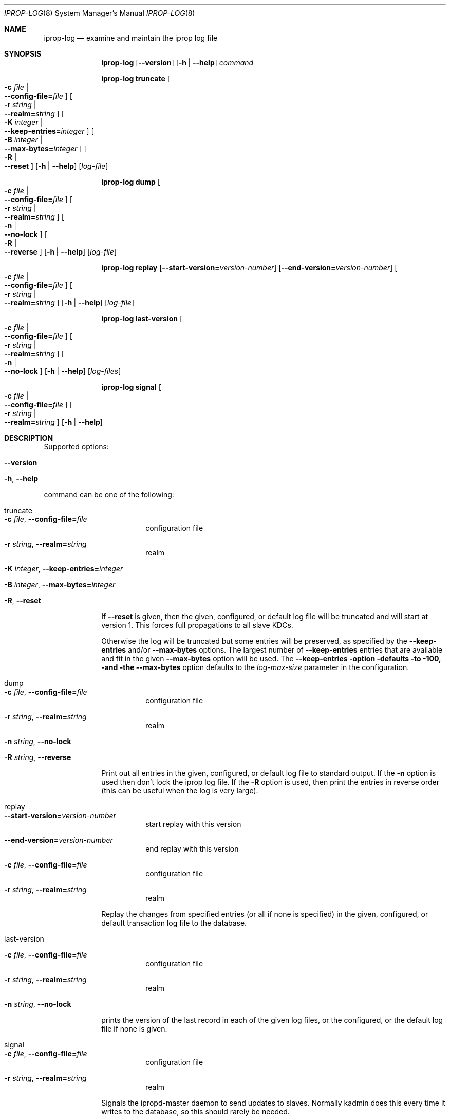 .\"	$NetBSD: iprop-log.8,v 1.4.6.1 2017/08/30 07:11:00 snj Exp $
.\"
.\" Id
.\"
.\" Copyright (c) 2005 - 2007 Kungliga Tekniska Högskolan
.\" (Royal Institute of Technology, Stockholm, Sweden).
.\" All rights reserved.
.\"
.\" Redistribution and use in source and binary forms, with or without
.\" modification, are permitted provided that the following conditions
.\" are met:
.\"
.\" 1. Redistributions of source code must retain the above copyright
.\"    notice, this list of conditions and the following disclaimer.
.\"
.\" 2. Redistributions in binary form must reproduce the above copyright
.\"    notice, this list of conditions and the following disclaimer in the
.\"    documentation and/or other materials provided with the distribution.
.\"
.\" 3. Neither the name of the Institute nor the names of its contributors
.\"    may be used to endorse or promote products derived from this software
.\"    without specific prior written permission.
.\"
.\" THIS SOFTWARE IS PROVIDED BY THE INSTITUTE AND CONTRIBUTORS ``AS IS'' AND
.\" ANY EXPRESS OR IMPLIED WARRANTIES, INCLUDING, BUT NOT LIMITED TO, THE
.\" IMPLIED WARRANTIES OF MERCHANTABILITY AND FITNESS FOR A PARTICULAR PURPOSE
.\" ARE DISCLAIMED.  IN NO EVENT SHALL THE INSTITUTE OR CONTRIBUTORS BE LIABLE
.\" FOR ANY DIRECT, INDIRECT, INCIDENTAL, SPECIAL, EXEMPLARY, OR CONSEQUENTIAL
.\" DAMAGES (INCLUDING, BUT NOT LIMITED TO, PROCUREMENT OF SUBSTITUTE GOODS
.\" OR SERVICES; LOSS OF USE, DATA, OR PROFITS; OR BUSINESS INTERRUPTION)
.\" HOWEVER CAUSED AND ON ANY THEORY OF LIABILITY, WHETHER IN CONTRACT, STRICT
.\" LIABILITY, OR TORT (INCLUDING NEGLIGENCE OR OTHERWISE) ARISING IN ANY WAY
.\" OUT OF THE USE OF THIS SOFTWARE, EVEN IF ADVISED OF THE POSSIBILITY OF
.\" SUCH DAMAGE.
.\"
.\"	Id
.\"
.Dd February 18, 2007
.Dt IPROP-LOG 8
.Os
.Sh NAME
.Nm iprop-log
.Nd examine and maintain the iprop log file
.Sh SYNOPSIS
.Nm
.Op Fl Fl version
.Op Fl h | Fl Fl help
.Ar command
.Pp
.Nm iprop-log truncate
.Oo Fl c Ar file \*(Ba Xo
.Fl Fl config-file= Ns Ar file
.Xc
.Oc
.Oo Fl r Ar string \*(Ba Xo
.Fl Fl realm= Ns Ar string
.Xc
.Oc
.Oo Fl K Ar integer \*(Ba Xo
.Fl Fl keep-entries= Ns Ar integer
.Xc
.Oc
.Oo Fl B Ar integer \*(Ba Xo
.Fl Fl max-bytes= Ns Ar integer
.Xc
.Oc
.Oo Fl R \*(Ba Xo
.Fl Fl reset
.Xc
.Oc
.Op Fl h | Fl Fl help
.Op Ar log-file
.Pp
.Nm iprop-log dump
.Oo Fl c Ar file \*(Ba Xo
.Fl Fl config-file= Ns Ar file
.Xc
.Oc
.Oo Fl r Ar string \*(Ba Xo
.Fl Fl realm= Ns Ar string
.Xc
.Oc
.Oo Fl n \*(Ba Xo
.Fl Fl no-lock
.Xc
.Oc
.Oo Fl R \*(Ba Xo
.Fl Fl reverse
.Xc
.Oc
.Op Fl h | Fl Fl help
.Op Ar log-file
.Pp
.Nm iprop-log replay
.Op Fl Fl start-version= Ns Ar version-number
.Op Fl Fl end-version= Ns Ar version-number
.Oo Fl c Ar file \*(Ba Xo
.Fl Fl config-file= Ns Ar file
.Xc
.Oc
.Oo Fl r Ar string \*(Ba Xo
.Fl Fl realm= Ns Ar string
.Xc
.Oc
.Op Fl h | Fl Fl help
.Op Ar log-file
.Pp
.Nm iprop-log last-version
.Oo Fl c Ar file \*(Ba Xo
.Fl Fl config-file= Ns Ar file
.Xc
.Oc
.Oo Fl r Ar string \*(Ba Xo
.Fl Fl realm= Ns Ar string
.Xc
.Oc
.Oo Fl n \*(Ba Xo
.Fl Fl no-lock
.Xc
.Oc
.Op Fl h | Fl Fl help
.Op Ar log-files
.Pp
.Nm iprop-log signal
.Oo Fl c Ar file \*(Ba Xo
.Fl Fl config-file= Ns Ar file
.Xc
.Oc
.Oo Fl r Ar string \*(Ba Xo
.Fl Fl realm= Ns Ar string
.Xc
.Oc
.Op Fl h | Fl Fl help
.Pp
.Sh DESCRIPTION
Supported options:
.Bl -tag -width Ds
.It Fl Fl version
.It Fl h , Fl Fl help
.El
.Pp
command can be one of the following:
.Bl -tag -width truncate
.It truncate
.Bl -tag -width Ds
.It Fl c Ar file , Fl Fl config-file= Ns Ar file
configuration file
.It Fl r Ar string , Fl Fl realm= Ns Ar string
realm
.It Xo
.Fl K Ar integer ,
.Fl Fl keep-entries= Ns Ar integer
.Xc
.It Xo
.Fl B Ar integer ,
.Fl Fl max-bytes= Ns Ar integer
.Xc
.It Xo
.Fl R ,
.Fl Fl reset
.Xc
.El
.Pp
If
.Fl Fl reset
is given, then the given, configured, or default log file will be
truncated and will start at version 1.  This forces full propagations to
all slave KDCs.
.Pp
Otherwise the log will be truncated but some entries will be preserved,
as specified by the
.Fl Fl keep-entries
and/or
.Fl Fl max-bytes
options.  The largest number of
.Fl Fl keep-entries
entries that are available and fit in the given
.Fl Fl max-bytes
option will be used.  The
.Fl Fl keep-entries option defaults to 100, and the
.Fl Fl max-bytes
option defaults to the
.Ar log-max-size
parameter in the configuration.
.Pp
.It dump
.Bl -tag -width Ds
.It Fl c Ar file , Fl Fl config-file= Ns Ar file
configuration file
.It Xo
.Fl r Ar string ,
.Fl Fl realm= Ns Ar string
.Xc
realm
.It Xo
.Fl n Ar string ,
.Fl Fl no-lock
.Xc
.It Xo
.Fl R Ar string ,
.Fl Fl reverse
.Xc
.El
.Pp
Print out all entries in the given, configured, or default log file to
standard output.  If the
.Fl n
option is used then don't lock the iprop log file.  If the
.Fl R
option is used, then print the entries in reverse order
(this can be useful when the log is very large).
.It replay
.Bl -tag -width Ds
.It Fl Fl start-version= Ns Ar version-number
start replay with this version
.It Xo
.Fl Fl end-version= Ns Ar version-number
.Xc
end replay with this version
.It Fl c Ar file , Fl Fl config-file= Ns Ar file
configuration file
.It Fl r Ar string , Fl Fl realm= Ns Ar string
realm
.El
.Pp
Replay the changes from specified entries (or all if none is specified)
in the given, configured, or default transaction log file to the
database.
.It last-version
.Bl -tag -width Ds
.It Fl c Ar file , Fl Fl config-file= Ns Ar file
configuration file
.It Fl r Ar string , Fl Fl realm= Ns Ar string
realm
.It Xo
.Fl n Ar string ,
.Fl Fl no-lock
.Xc
.El
.Pp
prints the version of the last record in each of the given log files, or
the configured, or the default log file if none is given.
.It signal
.Bl -tag -width Ds
.It Fl c Ar file , Fl Fl config-file= Ns Ar file
configuration file
.It Fl r Ar string , Fl Fl realm= Ns Ar string
realm
.El
.Pp
Signals the ipropd-master daemon to send updates to slaves.  Normally
kadmin does this every time it writes to the database, so this should
rarely be needed.
.El
.Sh SEE ALSO
.Xr iprop 8
